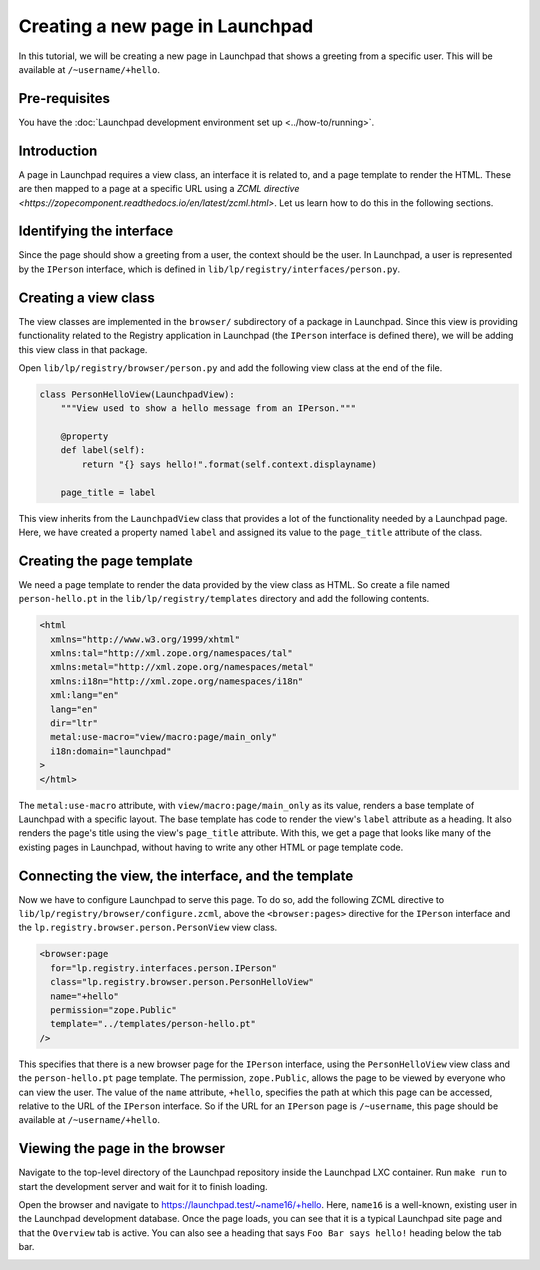 ================================
Creating a new page in Launchpad
================================

In this tutorial, we will be creating a new page in Launchpad that shows a
greeting from a specific user. This will be available at ``/~username/+hello``.

Pre-requisites
==============

You have the :doc:`Launchpad development environment set up <../how-to/running>`.

Introduction
============

A page in Launchpad requires a view class, an interface it is related to,
and a page template to render the HTML. These are then mapped to a page
at a specific URL using a `ZCML directive <https://zopecomponent.readthedocs.io/en/latest/zcml.html>`. Let us learn how to do this in
the following sections.

Identifying the interface
=========================

Since the page should show a greeting from a user, the context should be the
user. In Launchpad, a user is represented by the ``IPerson`` interface, which
is defined in ``lib/lp/registry/interfaces/person.py``.

Creating a view class
=====================

The view classes are implemented in the ``browser/`` subdirectory of a package
in Launchpad. Since this view is providing functionality related to the Registry
application in Launchpad (the ``IPerson`` interface is defined there), we will
be adding this view class in that package.

Open ``lib/lp/registry/browser/person.py`` and add the following view class at
the end of the file.

.. code-block:: python

    class PersonHelloView(LaunchpadView):
        """View used to show a hello message from an IPerson."""

        @property
        def label(self):
            return "{} says hello!".format(self.context.displayname)

        page_title = label

This view inherits from the ``LaunchpadView`` class that provides a lot of
the functionality needed by a Launchpad page. Here, we have created a property
named ``label`` and assigned its value to the ``page_title`` attribute of the
class.

Creating the page template
==========================

We need a page template to render the data provided by the view class as HTML.
So create a file named ``person-hello.pt`` in the ``lib/lp/registry/templates``
directory and add the following contents.

.. code-block:: html

    <html
      xmlns="http://www.w3.org/1999/xhtml"
      xmlns:tal="http://xml.zope.org/namespaces/tal"
      xmlns:metal="http://xml.zope.org/namespaces/metal"
      xmlns:i18n="http://xml.zope.org/namespaces/i18n"
      xml:lang="en"
      lang="en"
      dir="ltr"
      metal:use-macro="view/macro:page/main_only"
      i18n:domain="launchpad"
    >
    </html>

The ``metal:use-macro`` attribute, with ``view/macro:page/main_only`` as its
value, renders a base template of Launchpad with a specific layout. The base
template has code to render the view's ``label`` attribute as a heading. It
also renders the page's title using the view's ``page_title`` attribute.
With this, we get a page that looks like many of the existing pages in
Launchpad, without having to write any other HTML or page template code.

Connecting the view, the interface, and the template
====================================================

Now we have to configure Launchpad to serve this page. To do so, add the
following ZCML directive to ``lib/lp/registry/browser/configure.zcml``, above
the ``<browser:pages>`` directive for the ``IPerson`` interface and the
``lp.registry.browser.person.PersonView`` view class.

.. code-block:: xml

    <browser:page
      for="lp.registry.interfaces.person.IPerson"
      class="lp.registry.browser.person.PersonHelloView"
      name="+hello"
      permission="zope.Public"
      template="../templates/person-hello.pt"
    />

This specifies that there is a new browser page for the ``IPerson`` interface,
using the ``PersonHelloView`` view class and the ``person-hello.pt`` page
template. The permission, ``zope.Public``, allows the page to be viewed
by everyone who can view the user. The value of the ``name`` attribute,
``+hello``, specifies the path at which this page can be accessed, relative to
the URL of the ``IPerson`` interface. So if the URL for an ``IPerson`` page is
``/~username``, this page should be available at ``/~username/+hello``.

Viewing the page in the browser
===============================
Navigate to the top-level directory of the Launchpad repository inside the
Launchpad LXC container. Run ``make run`` to start the development server and wait
for it to finish loading.

Open the browser and navigate to `<https://launchpad.test/~name16/+hello>`_. Here,
``name16`` is a well-known, existing user in the Launchpad development database.
Once the page loads, you can see that it is a typical Launchpad site page and
that the ``Overview`` tab is active. You can also see a heading that says
``Foo Bar says hello!`` heading below the tab bar.

.. image:: ../images/IPerson-hello.png
  :alt: A screenshot of a Launchpad page showing a hello message from a user
